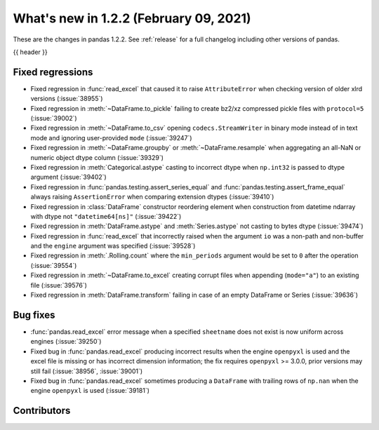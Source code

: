 .. _whatsnew_122:

What's new in 1.2.2 (February 09, 2021)
---------------------------------------

These are the changes in pandas 1.2.2. See :ref:`release` for a full changelog
including other versions of pandas.

{{ header }}

.. ---------------------------------------------------------------------------

.. _whatsnew_122.regressions:

Fixed regressions
~~~~~~~~~~~~~~~~~

- Fixed regression in :func:`read_excel` that caused it to raise ``AttributeError`` when checking version of older xlrd versions (:issue:`38955`)
- Fixed regression in :meth:`~DataFrame.to_pickle` failing to create bz2/xz compressed pickle files with ``protocol=5`` (:issue:`39002`)
- Fixed regression in :meth:`~DataFrame.to_csv` opening ``codecs.StreamWriter`` in binary mode instead of in text mode and ignoring user-provided ``mode`` (:issue:`39247`)
- Fixed regression in :meth:`~DataFrame.groupby` or :meth:`~DataFrame.resample` when aggregating an all-NaN or numeric object dtype column (:issue:`39329`)
- Fixed regression in :meth:`Categorical.astype` casting to incorrect dtype when ``np.int32`` is passed to dtype argument (:issue:`39402`)
- Fixed regression in :func:`pandas.testing.assert_series_equal` and :func:`pandas.testing.assert_frame_equal` always raising ``AssertionError`` when comparing extension dtypes (:issue:`39410`)
- Fixed regression in :class:`DataFrame` constructor reordering element when construction from datetime ndarray with dtype not ``"datetime64[ns]"`` (:issue:`39422`)
- Fixed regression in :meth:`DataFrame.astype` and :meth:`Series.astype` not casting to bytes dtype (:issue:`39474`)
- Fixed regression in :func:`read_excel` that incorrectly raised when the argument ``io`` was a non-path and non-buffer and the ``engine`` argument was specified (:issue:`39528`)
- Fixed regression in :meth:`.Rolling.count` where the ``min_periods`` argument would be set to ``0`` after the operation (:issue:`39554`)
- Fixed regression in :meth:`~DataFrame.to_excel` creating corrupt files when appending (``mode="a"``) to an existing file (:issue:`39576`)
- Fixed regression in :meth:`DataFrame.transform` failing in case of an empty DataFrame or Series (:issue:`39636`)

.. ---------------------------------------------------------------------------

.. _whatsnew_122.bug_fixes:

Bug fixes
~~~~~~~~~

- :func:`pandas.read_excel` error message when a specified ``sheetname`` does not exist is now uniform across engines (:issue:`39250`)
- Fixed bug in :func:`pandas.read_excel` producing incorrect results when the engine ``openpyxl`` is used and the excel file is missing or has incorrect dimension information; the fix requires ``openpyxl`` >= 3.0.0, prior versions may still fail (:issue:`38956`, :issue:`39001`)
- Fixed bug in :func:`pandas.read_excel` sometimes producing a ``DataFrame`` with trailing rows of ``np.nan`` when the engine ``openpyxl`` is used (:issue:`39181`)

.. ---------------------------------------------------------------------------

.. _whatsnew_122.contributors:

Contributors
~~~~~~~~~~~~

.. contributors:: v1.2.1..v1.2.2

